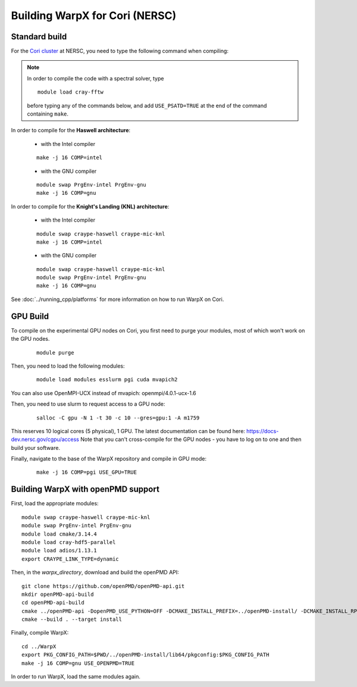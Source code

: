 Building WarpX for Cori (NERSC)
===============================

Standard build
--------------

For the `Cori cluster
<http://www.nersc.gov/users/computational-systems/cori/>`__ at NERSC,
you need to type the following command when compiling:

.. note::

   In order to compile the code with a spectral solver, type

   ::

	module load cray-fftw

   before typing any of the commands below, and add ``USE_PSATD=TRUE``
   at the end of the command containing ``make``.

In order to compile for the **Haswell architecture**:

    * with the Intel compiler

    ::

        make -j 16 COMP=intel

    * with the GNU compiler

    ::

        module swap PrgEnv-intel PrgEnv-gnu
        make -j 16 COMP=gnu

In order to compile for the **Knight's Landing (KNL) architecture**:

    * with the Intel compiler

    ::

        module swap craype-haswell craype-mic-knl
        make -j 16 COMP=intel

    * with the GNU compiler

    ::

        module swap craype-haswell craype-mic-knl
        module swap PrgEnv-intel PrgEnv-gnu
        make -j 16 COMP=gnu

See :doc:`../running_cpp/platforms` for more information on how to run
WarpX on Cori.

GPU Build
---------

To compile on the experimental GPU nodes on Cori, you first need to purge
your modules, most of which won't work on the GPU nodes.

   ::

	module purge

Then, you need to load the following modules:

    ::

        module load modules esslurm pgi cuda mvapich2 

You can also use OpenMPI-UCX instead of mvapich: openmpi/4.0.1-ucx-1.6

Then, you need to use slurm to request access to a GPU node:

    ::

        salloc -C gpu -N 1 -t 30 -c 10 --gres=gpu:1 -A m1759
       
This reserves 10 logical cores (5 physical), 1 GPU.
The latest documentation can be found here: https://docs-dev.nersc.gov/cgpu/access 
Note that you can't cross-compile for the GPU nodes - you have to log on to one
and then build your software.

Finally, navigate to the base of the WarpX repository and compile in GPU mode:

    ::

        make -j 16 COMP=pgi USE_GPU=TRUE


Building WarpX with openPMD support
-----------------------------------

First, load the appropriate modules:

::

    module swap craype-haswell craype-mic-knl
    module swap PrgEnv-intel PrgEnv-gnu
    module load cmake/3.14.4
    module load cray-hdf5-parallel
    module load adios/1.13.1
    export CRAYPE_LINK_TYPE=dynamic

Then, in the `warpx_directory`, download and build the openPMD API:

::

    git clone https://github.com/openPMD/openPMD-api.git
    mkdir openPMD-api-build
    cd openPMD-api-build
    cmake ../openPMD-api -DopenPMD_USE_PYTHON=OFF -DCMAKE_INSTALL_PREFIX=../openPMD-install/ -DCMAKE_INSTALL_RPATH_USE_LINK_PATH=ON -DCMAKE_INSTALL_RPATH='$ORIGIN'
    cmake --build . --target install

Finally, compile WarpX:

::

    cd ../WarpX
    export PKG_CONFIG_PATH=$PWD/../openPMD-install/lib64/pkgconfig:$PKG_CONFIG_PATH
    make -j 16 COMP=gnu USE_OPENPMD=TRUE

In order to run WarpX, load the same modules again.
